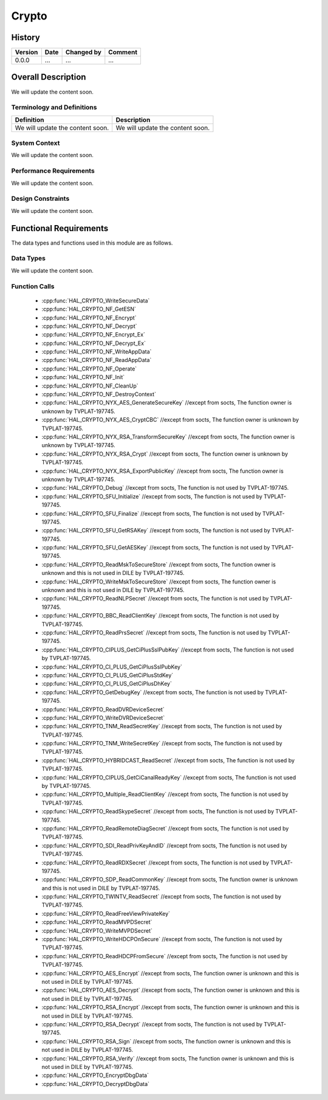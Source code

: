 Crypto
==========

History
-------

======= ========== ============== =======
Version Date       Changed by     Comment
======= ========== ============== =======
0.0.0   ...        ...            ...
======= ========== ============== =======

Overall Description
--------------------

We will update the content soon.

Terminology and Definitions
^^^^^^^^^^^^^^^^^^^^^^^^^^^^

================================= ======================================
Definition                        Description
================================= ======================================
We will update the content soon.  We will update the content soon.
================================= ======================================

System Context
^^^^^^^^^^^^^^

We will update the content soon.

Performance Requirements
^^^^^^^^^^^^^^^^^^^^^^^^^

We will update the content soon.

Design Constraints
^^^^^^^^^^^^^^^^^^^

We will update the content soon.

Functional Requirements
-----------------------

The data types and functions used in this module are as follows.

Data Types
^^^^^^^^^^^^
We will update the content soon.

Function Calls
^^^^^^^^^^^^^^^
  * :cpp:func:`HAL_CRYPTO_WriteSecureData`
  * :cpp:func:`HAL_CRYPTO_NF_GetESN`
  * :cpp:func:`HAL_CRYPTO_NF_Encrypt`
  * :cpp:func:`HAL_CRYPTO_NF_Decrypt`
  * :cpp:func:`HAL_CRYPTO_NF_Encrypt_Ex`
  * :cpp:func:`HAL_CRYPTO_NF_Decrypt_Ex`
  * :cpp:func:`HAL_CRYPTO_NF_WriteAppData`
  * :cpp:func:`HAL_CRYPTO_NF_ReadAppData`
  * :cpp:func:`HAL_CRYPTO_NF_Operate`
  * :cpp:func:`HAL_CRYPTO_NF_Init`
  * :cpp:func:`HAL_CRYPTO_NF_CleanUp`
  * :cpp:func:`HAL_CRYPTO_NF_DestroyContext`
  * :cpp:func:`HAL_CRYPTO_NYX_AES_GenerateSecureKey` //except from socts, The function owner is unknown by TVPLAT-197745.
  * :cpp:func:`HAL_CRYPTO_NYX_AES_CryptCBC` //except from socts, The function owner is unknown by TVPLAT-197745.
  * :cpp:func:`HAL_CRYPTO_NYX_RSA_TransformSecureKey` //except from socts, The function owner is unknown by TVPLAT-197745.
  * :cpp:func:`HAL_CRYPTO_NYX_RSA_Crypt` //except from socts, The function owner is unknown by TVPLAT-197745.
  * :cpp:func:`HAL_CRYPTO_NYX_RSA_ExportPublicKey` //except from socts, The function owner is unknown by TVPLAT-197745.
  * :cpp:func:`HAL_CRYPTO_Debug` //except from socts, The function is not used by TVPLAT-197745.
  * :cpp:func:`HAL_CRYPTO_SFU_Initialize` //except from socts, The function is not used by TVPLAT-197745.
  * :cpp:func:`HAL_CRYPTO_SFU_Finalize` //except from socts, The function is not used by TVPLAT-197745.
  * :cpp:func:`HAL_CRYPTO_SFU_GetRSAKey` //except from socts, The function is not used by TVPLAT-197745.
  * :cpp:func:`HAL_CRYPTO_SFU_GetAESKey` //except from socts, The function is not used by TVPLAT-197745.
  * :cpp:func:`HAL_CRYPTO_ReadMskToSecureStore` //except from socts, The function owner is unknown and this is not used in DILE by TVPLAT-197745.
  * :cpp:func:`HAL_CRYPTO_WriteMskToSecureStore` //except from socts, The function owner is unknown and this is not used in DILE by TVPLAT-197745.
  * :cpp:func:`HAL_CRYPTO_ReadNLPSecret` //except from socts, The function is not used by TVPLAT-197745.
  * :cpp:func:`HAL_CRYPTO_BBC_ReadClientKey` //except from socts, The function is not used by TVPLAT-197745.
  * :cpp:func:`HAL_CRYPTO_ReadPrsSecret` //except from socts, The function is not used by TVPLAT-197745.
  * :cpp:func:`HAL_CRYPTO_CIPLUS_GetCiPlusSslPubKey` //except from socts, The function is not used by TVPLAT-197745.
  * :cpp:func:`HAL_CRYPTO_CI_PLUS_GetCiPlusSslPubKey`
  * :cpp:func:`HAL_CRYPTO_CI_PLUS_GetCiPlusStdKey`
  * :cpp:func:`HAL_CRYPTO_CI_PLUS_GetCiPlusDhKey`
  * :cpp:func:`HAL_CRYPTO_GetDebugKey` //except from socts, The function is not used by TVPLAT-197745.
  * :cpp:func:`HAL_CRYPTO_ReadDVRDeviceSecret`
  * :cpp:func:`HAL_CRYPTO_WriteDVRDeviceSecret`
  * :cpp:func:`HAL_CRYPTO_TNM_ReadSecretKey` //except from socts, The function is not used by TVPLAT-197745.
  * :cpp:func:`HAL_CRYPTO_TNM_WriteSecretKey` //except from socts, The function is not used by TVPLAT-197745.
  * :cpp:func:`HAL_CRYPTO_HYBRIDCAST_ReadSecret` //except from socts, The function is not used by TVPLAT-197745.
  * :cpp:func:`HAL_CRYPTO_CIPLUS_GetCiCanalReadyKey` //except from socts, The function is not used by TVPLAT-197745.
  * :cpp:func:`HAL_CRYPTO_Multiple_ReadClientKey` //except from socts, The function is not used by TVPLAT-197745.
  * :cpp:func:`HAL_CRYPTO_ReadSkypeSecret` //except from socts, The function is not used by TVPLAT-197745.
  * :cpp:func:`HAL_CRYPTO_ReadRemoteDiagSecret` //except from socts, The function is not used by TVPLAT-197745.
  * :cpp:func:`HAL_CRYPTO_SDI_ReadPrivKeyAndID` //except from socts, The function is not used by TVPLAT-197745.
  * :cpp:func:`HAL_CRYPTO_ReadRDXSecret` //except from socts, The function is not used by TVPLAT-197745.
  * :cpp:func:`HAL_CRYPTO_SDP_ReadCommonKey` //except from socts, The function owner is unknown and this is not used in DILE by TVPLAT-197745.
  * :cpp:func:`HAL_CRYPTO_TWINTV_ReadSecret` //except from socts, The function is not used by TVPLAT-197745.
  * :cpp:func:`HAL_CRYPTO_ReadFreeViewPrivateKey`
  * :cpp:func:`HAL_CRYPTO_ReadMVPDSecret`
  * :cpp:func:`HAL_CRYPTO_WriteMVPDSecret`
  * :cpp:func:`HAL_CRYPTO_WriteHDCPOnSecure` //except from socts, The function is not used by TVPLAT-197745.
  * :cpp:func:`HAL_CRYPTO_ReadHDCPFromSecure` //except from socts, The function is not used by TVPLAT-197745.
  * :cpp:func:`HAL_CRYPTO_AES_Encrypt` //except from socts, The function owner is unknown and this is not used in DILE by TVPLAT-197745.
  * :cpp:func:`HAL_CRYPTO_AES_Decrypt` //except from socts, The function owner is unknown and this is not used in DILE by TVPLAT-197745.
  * :cpp:func:`HAL_CRYPTO_RSA_Encrypt` //except from socts, The function owner is unknown and this is not used in DILE by TVPLAT-197745.
  * :cpp:func:`HAL_CRYPTO_RSA_Decrypt` //except from socts, The function is not used by TVPLAT-197745.
  * :cpp:func:`HAL_CRYPTO_RSA_Sign` //except from socts, The function owner is unknown and this is not used in DILE by TVPLAT-197745.
  * :cpp:func:`HAL_CRYPTO_RSA_Verify` //except from socts, The function owner is unknown and this is not used in DILE by TVPLAT-197745.
  * :cpp:func:`HAL_CRYPTO_EncryptDbgData`
  * :cpp:func:`HAL_CRYPTO_DecryptDbgData`
